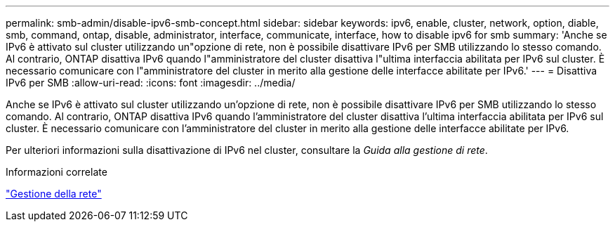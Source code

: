 ---
permalink: smb-admin/disable-ipv6-smb-concept.html 
sidebar: sidebar 
keywords: ipv6, enable, cluster, network, option, diable, smb, command, ontap, disable, administrator, interface, communicate, interface, how to disable ipv6 for smb 
summary: 'Anche se IPv6 è attivato sul cluster utilizzando un"opzione di rete, non è possibile disattivare IPv6 per SMB utilizzando lo stesso comando. Al contrario, ONTAP disattiva IPv6 quando l"amministratore del cluster disattiva l"ultima interfaccia abilitata per IPv6 sul cluster. È necessario comunicare con l"amministratore del cluster in merito alla gestione delle interfacce abilitate per IPv6.' 
---
= Disattiva IPv6 per SMB
:allow-uri-read: 
:icons: font
:imagesdir: ../media/


[role="lead"]
Anche se IPv6 è attivato sul cluster utilizzando un'opzione di rete, non è possibile disattivare IPv6 per SMB utilizzando lo stesso comando. Al contrario, ONTAP disattiva IPv6 quando l'amministratore del cluster disattiva l'ultima interfaccia abilitata per IPv6 sul cluster. È necessario comunicare con l'amministratore del cluster in merito alla gestione delle interfacce abilitate per IPv6.

Per ulteriori informazioni sulla disattivazione di IPv6 nel cluster, consultare la _Guida alla gestione di rete_.

.Informazioni correlate
link:../networking/index.html["Gestione della rete"]
